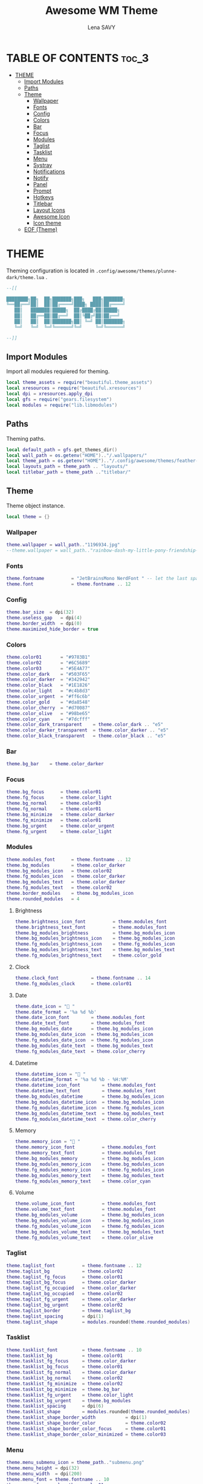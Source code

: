 #+TITLE: Awesome WM Theme
#+AUTHOR: Lena SAVY

* TABLE OF CONTENTS :toc_3:
- [[#theme][THEME]]
  - [[#import-modules][Import Modules]]
  - [[#paths][Paths]]
  - [[#theme-1][Theme]]
    - [[#wallpaper][Wallpaper]]
    - [[#fonts][Fonts]]
    - [[#config][Config]]
    - [[#colors][Colors]]
    - [[#bar][Bar]]
    - [[#focus][Focus]]
    - [[#modules][Modules]]
    - [[#taglist][Taglist]]
    - [[#tasklist][Tasklist]]
    - [[#menu][Menu]]
    - [[#systray][Systray]]
    - [[#notifications][Notifications]]
    - [[#notify][Notify]]
    - [[#panel][Panel]]
    - [[#prompt][Prompt]]
    - [[#hotkeys][Hotkeys]]
    - [[#titlebar][Titlebar]]
    - [[#layout-icons][Layout Icons]]
    - [[#awesome-icon][Awesome Icon]]
    - [[#icon-theme][Icon theme]]
  - [[#eof-theme][EOF (Theme)]]

* THEME

Theming configuration is located in =.config/awesome/themes/plunne-dark/theme.lua= .

#+begin_src lua :tangle theme.lua
--[[

████████╗██╗  ██╗███████╗███╗   ███╗███████╗
╚══██╔══╝██║  ██║██╔════╝████╗ ████║██╔════╝
   ██║   ███████║█████╗  ██╔████╔██║█████╗  
   ██║   ██╔══██║██╔══╝  ██║╚██╔╝██║██╔══╝  
   ██║   ██║  ██║███████╗██║ ╚═╝ ██║███████╗
   ╚═╝   ╚═╝  ╚═╝╚══════╝╚═╝     ╚═╝╚══════╝

--]]
#+end_src

** Import Modules

Import all modules requiered for theming.

#+begin_src lua :tangle theme.lua :comments org
local theme_assets = require("beautiful.theme_assets")
local xresources = require("beautiful.xresources")
local dpi = xresources.apply_dpi
local gfs = require("gears.filesystem")
local modules = require("lib.libmodules")
#+end_src

** Paths

Theming paths.

#+begin_src lua :tangle theme.lua :comments org
local default_path = gfs.get_themes_dir()
local wall_path = os.getenv("HOME").."/.wallpapers/"
local theme_path = os.getenv("HOME").."/.config/awesome/themes/feather-dark/"
local layouts_path = theme_path .. "layouts/"
local titlebar_path = theme_path .."titlebar/"
#+end_src

** Theme

Theme object instance.

#+begin_src lua :tangle theme.lua :comments org
local theme = {}
#+end_src

*** Wallpaper

#+begin_src lua :tangle theme.lua :comments org
theme.wallpaper = wall_path.."1196934.jpg"
--theme.wallpaper = wall_path.."rainbow-dash-my-little-pony-friendship-is-magic-cloudsdale-3940x2160-4558.png"
#+end_src

*** Fonts

#+begin_src lua :tangle theme.lua :comments org
theme.fontname          = "JetBrainsMono NerdFont " -- let the last space IMPORTANT!
theme.font              = theme.fontname .. 12
#+end_src

*** Config

#+begin_src lua :tangle theme.lua :comments org
theme.bar_size  = dpi(32)
theme.useless_gap   = dpi(4)
theme.border_width  = dpi(0)
theme.maximized_hide_border = true
#+end_src

*** Colors

#+begin_src lua :tangle theme.lua :comments org
theme.color01       = "#9783B1"
theme.color02       = "#6C5689"
theme.color03       = "#5E4A77"
theme.color_dark    = "#503F65"
theme.color_darker  = "#342942"
theme.color_black   = "#1E1826"
theme.color_light   = "#c4b8d3"
theme.color_urgent  = "#ff6c6b"
theme.color_gold    = "#da8548"
theme.color_cherry  = "#d70087"
theme.color_olive   = "#98be65"
theme.color_cyan    = "#7dcfff"
theme.color_dark_transparent    = theme.color_dark .. "e5"
theme.color_darker_transparent  = theme.color_darker .. "e5"
theme.color_black_transparent   = theme.color_black .. "e5"
#+end_src

*** Bar

#+begin_src lua :tangle theme.lua :comments org
theme.bg_bar    = theme.color_darker
#+end_src

*** Focus

#+begin_src lua :tangle theme.lua :comments org
theme.bg_focus      = theme.color01
theme.fg_focus      = theme.color_light
theme.bg_normal     = theme.color03
theme.fg_normal     = theme.color01
theme.bg_minimize   = theme.color_darker
theme.fg_minimize   = theme.color01
theme.bg_urgent     = theme.color_urgent
theme.fg_urgent     = theme.color_light
#+end_src

*** Modules

#+begin_src lua :tangle theme.lua :comments org
theme.modules_font      = theme.fontname .. 12
theme.bg_modules        = theme.color_darker
theme.bg_modules_icon   = theme.color02
theme.fg_modules_icon   = theme.color_darker
theme.bg_modules_text   = theme.color_darker
theme.fg_modules_text   = theme.color02
theme.border_modules    = theme.bg_modules_icon
theme.rounded_modules   = 4
#+end_src

**** Brightness

#+begin_src lua :tangle theme.lua :comments org
theme.brightness_icon_font          = theme.modules_font
theme.brightness_text_font          = theme.modules_font
theme.bg_modules_brightness         = theme.bg_modules_icon
theme.bg_modules_brightness_icon    = theme.bg_modules_icon
theme.fg_modules_brightness_icon    = theme.fg_modules_icon
theme.bg_modules_brightness_text    = theme.bg_modules_text
theme.fg_modules_brightness_text    = theme.color_gold
#+end_src

**** Clock

#+begin_src lua :tangle theme.lua :comments org
theme.clock_font            = theme.fontname .. 14
theme.fg_modules_clock      = theme.color01
#+end_src

**** Date

#+begin_src lua :tangle theme.lua :comments org
theme.date_icon = " "
theme.date_format = '%a %d %b'
theme.date_icon_font        = theme.modules_font
theme.date_text_font        = theme.modules_font
theme.bg_modules_date       = theme.bg_modules_icon
theme.bg_modules_date_icon  = theme.bg_modules_icon
theme.fg_modules_date_icon  = theme.fg_modules_icon
theme.bg_modules_date_text  = theme.bg_modules_text
theme.fg_modules_date_text  = theme.color_cherry
#+end_src

**** Datetime

#+begin_src lua :tangle theme.lua :comments org
theme.datetime_icon = " "
theme.datetime_format = '%a %d %b - %H:%M'
theme.datetime_icon_font        = theme.modules_font
theme.datetime_text_font        = theme.modules_font
theme.bg_modules_datetime       = theme.bg_modules_icon
theme.bg_modules_datetime_icon  = theme.bg_modules_icon
theme.fg_modules_datetime_icon  = theme.fg_modules_icon
theme.bg_modules_datetime_text  = theme.bg_modules_text
theme.fg_modules_datetime_text  = theme.color_cherry
#+end_src

**** Memory

#+begin_src lua :tangle theme.lua :comments org
theme.memory_icon = "﬙ "
theme.memory_icon_font          = theme.modules_font
theme.memory_text_font          = theme.modules_font
theme.bg_modules_memory         = theme.bg_modules_icon
theme.bg_modules_memory_icon    = theme.bg_modules_icon
theme.fg_modules_memory_icon    = theme.fg_modules_icon
theme.bg_modules_memory_text    = theme.bg_modules_text
theme.fg_modules_memory_text    = theme.color_cyan
#+end_src

**** Volume

#+begin_src lua :tangle theme.lua :comments org
theme.volume_icon_font          = theme.modules_font
theme.volume_text_font          = theme.modules_font
theme.bg_modules_volume         = theme.bg_modules_icon
theme.bg_modules_volume_icon    = theme.bg_modules_icon
theme.fg_modules_volume_icon    = theme.fg_modules_icon
theme.bg_modules_volume_text    = theme.bg_modules_text
theme.fg_modules_volume_text    = theme.color_olive
#+end_src

*** Taglist

#+begin_src lua :tangle theme.lua :comments org
theme.taglist_font          = theme.fontname .. 12
theme.taglist_bg            = theme.color02
theme.taglist_fg_focus      = theme.color01
theme.taglist_bg_focus      = theme.color_darker
theme.taglist_fg_occupied   = theme.color_darker
theme.taglist_bg_occupied   = theme.color02
theme.taglist_fg_urgent     = theme.color_darker
theme.taglist_bg_urgent     = theme.color02
theme.taglist_border        = theme.taglist_bg
theme.taglist_spacing       = dpi(1)
theme.taglist_shape         = modules.rounded(theme.rounded_modules)
#+end_src

*** Tasklist

#+begin_src lua :tangle theme.lua :comments org
theme.tasklist_font         = theme.fontname .. 10
theme.tasklist_bg           = theme.color01
theme.tasklist_fg_focus     = theme.color_darker
theme.tasklist_bg_focus     = theme.color01
theme.tasklist_fg_normal    = theme.color_darker
theme.tasklist_bg_normal    = theme.color02
theme.tasklist_fg_minimize  = theme.color02
theme.tasklist_bg_minimize  = theme.bg_bar
theme.tasklist_fg_urgent    = theme.color_light
theme.tasklist_bg_urgent    = theme.bg_modules
theme.tasklist_spacing      = dpi(6)
theme.tasklist_shape        = modules.rounded(theme.rounded_modules)
theme.tasklist_shape_border_width           = dpi(1)
theme.tasklist_shape_border_color           = theme.color02
theme.tasklist_shape_border_color_focus     = theme.color01
theme.tasklist_shape_border_color_minimized = theme.color03
#+end_src

*** Menu

#+begin_src lua :tangle theme.lua :comments org
theme.menu_submenu_icon = theme_path.."submenu.png"
theme.menu_height = dpi(32)
theme.menu_width  = dpi(200)
theme.menu_font = theme.fontname .. 10
theme.menu_fg_normal = theme.color01
theme.menu_bg_normal = theme.color_darker_transparent
theme.menu_fg_focus = theme.color_darker
theme.menu_bg_focus = theme.color01
theme.menu_border_width = dpi(0)
theme.menu_border_color = theme.color_dark
#+end_src

*** Systray

#+begin_src lua :tangle theme.lua :comments org
theme.bg_systray            = theme.bg_modules
theme.systray_border        = theme.border_modules
theme.systray_rounded       = theme.rounded_modules
theme.systray_icon_spacing  = dpi(8)
#+end_src

*** Notifications

#+begin_src lua :tangle theme.lua :comments org
theme.notification_font     = theme.fontname .. 10
theme.notification_fg       = theme.color01
theme.notification_bg       = theme.color_darker
theme.notification_opacity  = 1
theme.notification_margin   = 20
theme.notification_spacing  = 10
theme.notification_shape    = modules.rounded(8)
theme.notification_max_width = 500
theme.notification_border_width = 1
theme.notification_border_color = theme.color_darker
#+end_src

*** Notify

#+begin_src lua :tangle theme.lua :comments org
theme.notify_icon_font  = theme.fontname .. 96
theme.notify_text_font  = theme.fontname .. 16
theme.notify_bar_size       = 4
theme.notify_bar_rounded    = 20
theme.fg_notify_middle = theme.color01
theme.bg_notify_middle = theme.color_darker
theme.fg_notify_middle_bar = theme.color01
theme.bg_notify_middle_bar = theme.color_dark
#+end_src

*** Panel

#+begin_src lua :tangle theme.lua :comments org
theme.bg_panel = theme.color_black_transparent
theme.panel_x = 3840 - 656 - (theme.useless_gap * 2)
theme.panel_y = theme.bar_size + theme.useless_gap * 2
theme.panel_rounded = 8
#+end_src

**** Calendar

#+begin_src lua :tangle theme.lua :comments org
theme.panel_calendar_font           = theme.fontname .. 10
theme.panel_calendar_header_font    = theme.fontname .. 16
theme.panel_calendar_weekday_font   = theme.panel_calendar_font
theme.panel_calendar_normal_font    = theme.panel_calendar_font
theme.panel_calendar_focus_font     = theme.panel_calendar_font
theme.fg_panel_calendar_header      = theme.color_olive
theme.fg_panel_calendar_weekday     = theme.color_cherry
theme.fg_panel_calendar_week        = theme.color01
theme.fg_panel_calendar_weekend     = theme.color02
theme.fg_panel_calendar_focus       = theme.color_darker
theme.bg_panel_calendar_focus       = theme.color_olive
#+end_src

**** Clock

#+begin_src lua :tangle theme.lua :comments org
theme.panel_clock_font = theme.fontname .. 54
theme.panel_clock_hour_font   = theme.panel_clock_font
theme.panel_clock_sep_font    = theme.panel_clock_font
theme.panel_clock_min_font    = theme.panel_clock_font
theme.fg_panel_clock = theme.color01
theme.fg_panel_clock_hour   = theme.fg_panel_clock
theme.fg_panel_clock_sep    = theme.fg_panel_clock
theme.fg_panel_clock_min    = theme.fg_panel_clock
#+end_src

**** Powermenu

#+begin_src lua :tangle theme.lua :comments org
theme.panel_powermenu_font = theme.fontname .. 32
theme.panel_powermenu_logout_font   = theme.panel_powermenu_font
theme.panel_powermenu_restart_font  = theme.panel_powermenu_font
theme.panel_powermenu_poweroff_font = theme.panel_powermenu_font
theme.fg_panel_powermenu = theme.color01
theme.fg_panel_powermenu_logout   = theme.fg_panel_powermenu
theme.fg_panel_powermenu_restart  = theme.fg_panel_powermenu
theme.fg_panel_powermenu_poweroff = theme.color_cherry
#+end_src

**** Uptime

#+begin_src lua :tangle theme.lua :comments org
theme.panel_uptime_font = theme.fontname .. 10
theme.fg_panel_uptime   = theme.color02
#+end_src

*** Prompt

#+begin_src lua :tangle theme.lua :comments org
theme.prompt_fg     = theme.color01
theme.prompt_bg     = theme.color_dark
#+end_src

*** Hotkeys

#+begin_src lua :tangle theme.lua :comments org
theme.hotkeys_fg = theme.color01
theme.hotkeys_bg = theme.color_darker
theme.hotkeys_modifiers_fg = theme.color02
theme.hotkeys_opacity = 0.95
theme.hotkeys_border_width = dpi(0)
theme.hotkeys_border_color = theme.color01
theme.hotkeys_group_margin = 80
theme.hotkeys_shape = modules.rounded(8)
#+end_src

*** Titlebar

#+begin_src lua :tangle theme.lua :comments org
theme.titlebar_font         = theme.fontname .. 10
theme.titlebar_size         = dpi(32)
theme.titlebar_vmargin      = dpi(2)
theme.titlebar_hmargin      = dpi(4)
theme.titlebar_fg_focus     = theme.color01
theme.titlebar_bg_focus     = theme.bg_bar
theme.titlebar_fg_normal    = theme.color03
theme.titlebar_bg_normal    = theme.bg_bar
theme.titlebar_line_focus   = theme.titlebar_fg_focus
theme.titlebar_line_normal  = theme.titlebar_fg_normal
#+end_src

**** Close button

#+begin_src lua :tangle theme.lua :comments org
theme.titlebar_close_button_focus           = titlebar_path .. "close_focus.png"
theme.titlebar_close_button_focus_hover     = titlebar_path .. "close_focus_hover.png"
theme.titlebar_close_button_normal          = titlebar_path .. "close_normal.png"
theme.titlebar_close_button_normal_hover    = titlebar_path .. "close_normal_hover.png"
#+end_src

**** Minimize button

#+begin_src lua :tangle theme.lua :comments org
theme.titlebar_minimize_button_focus        = titlebar_path .. "minimize_focus.png"
theme.titlebar_minimize_button_focus_hover  = titlebar_path .. "minimize_focus_hover_empty.png"
theme.titlebar_minimize_button_normal       = titlebar_path .. "minimize_normal.png"
theme.titlebar_minimize_button_normal_hover = titlebar_path .. "minimize_normal_hover_empty.png"
#+end_src

**** Ontop button

#+begin_src lua :tangle theme.lua :comments org
theme.titlebar_ontop_button_focus_inactive          = titlebar_path .. "ontop_focus_inactive.png"
theme.titlebar_ontop_button_focus_inactive_hover    = titlebar_path .. "ontop_focus_inactive_hover.png"
theme.titlebar_ontop_button_focus_active            = titlebar_path .. "ontop_focus_active.png"
theme.titlebar_ontop_button_focus_active_hover      = titlebar_path .. "ontop_focus_active_hover.png"
theme.titlebar_ontop_button_normal_inactive         = titlebar_path .. "ontop_normal_inactive.png"
theme.titlebar_ontop_button_normal_inactive_hover   = titlebar_path .. "ontop_normal_inactive_hover.png"
theme.titlebar_ontop_button_normal_active           = titlebar_path .. "ontop_normal_active.png"
theme.titlebar_ontop_button_normal_active_hover     = titlebar_path .. "ontop_normal_active_hover.png"
#+end_src

**** Sticky button

#+begin_src lua :tangle theme.lua :comments org
theme.titlebar_sticky_button_normal_inactive    = titlebar_path .. "sticky_normal_inactive.png"
theme.titlebar_sticky_button_focus_inactive     = titlebar_path .. "sticky_focus_inactive.png"
theme.titlebar_sticky_button_normal_active      = titlebar_path .. "sticky_normal_active.png"
theme.titlebar_sticky_button_focus_active       = titlebar_path .. "sticky_focus_active.png"
#+end_src

**** Floating button

#+begin_src lua :tangle theme.lua :comments org
theme.titlebar_floating_button_focus_active             = titlebar_path .. "floating_focus_active.png"
theme.titlebar_floating_button_focus_active_hover       = titlebar_path .. "floating_focus_active_hover.png"
theme.titlebar_floating_button_focus_inactive           = titlebar_path .. "floating_focus_inactive.png"
theme.titlebar_floating_button_focus_inactive_hover     = titlebar_path .. "floating_focus_inactive_hover.png"
theme.titlebar_floating_button_normal_active            = titlebar_path .. "floating_normal_active.png"
theme.titlebar_floating_button_normal_active_hover      = titlebar_path .. "floating_normal_active_hover.png"
theme.titlebar_floating_button_normal_inactive          = titlebar_path .. "floating_normal_inactive.png"
theme.titlebar_floating_button_normal_inactive_hover    = titlebar_path .. "floating_normal_inactive_hover.png"
#+end_src

**** Maximized button

#+begin_src lua :tangle theme.lua :comments org
theme.titlebar_maximized_button_normal_inactive     = titlebar_path .. "maximized_normal_inactive.png"
theme.titlebar_maximized_button_focus_inactive      = titlebar_path .. "maximized_focus_inactive.png"
theme.titlebar_maximized_button_normal_active       = titlebar_path .. "maximized_normal_active.png"
theme.titlebar_maximized_button_focus_active        = titlebar_path .. "maximized_focus_active.png"
#+end_src

*** Layout Icons

#+begin_src lua :tangle theme.lua :comments org
theme.layout_fairh      = layouts_path .. "fairh.png"
theme.layout_fairv      = layouts_path .. "fairv.png"
theme.layout_floating   = layouts_path .. "floating.png"
theme.layout_magnifier  = layouts_path .. "magnifier.png"
theme.layout_max        = layouts_path .. "max.png"
theme.layout_fullscreen = layouts_path .. "fullscreen.png"
theme.layout_tilebottom = layouts_path .. "tilebottom.png"
theme.layout_tileleft   = layouts_path .. "tileleft.png"
theme.layout_tile       = layouts_path .. "tile.png"
theme.layout_tiletop    = layouts_path .. "tiletop.png"
theme.layout_spiral     = layouts_path .. "spiral.png"
theme.layout_dwindle    = layouts_path .. "dwindle.png"
theme.layout_cornernw   = layouts_path .. "cornernw.png"
theme.layout_cornerne   = layouts_path .. "cornerne.png"
theme.layout_cornersw   = layouts_path .. "cornersw.png"
theme.layout_cornerse   = layouts_path .. "cornerse.png"
#+end_src

*** Awesome Icon

#+begin_src lua :tangle theme.lua :comments org
theme.awesome_icon = theme_assets.awesome_icon(
    theme.menu_height, theme.color01, theme.color_dark
)
#+end_src

*** Icon theme

#+begin_src lua :tangle theme.lua :comments org
theme.icon_theme = nil
#+end_src

** EOF (Theme)

#+begin_src lua :tangle theme.lua :comments org
return theme
#+end_src










